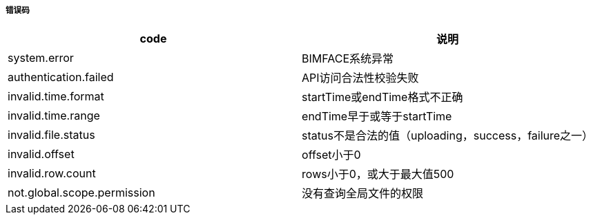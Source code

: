 ===== 错误码

[options="header"]
|===
|code|说明
|system.error |BIMFACE系统异常
|authentication.failed |API访问合法性校验失败
| invalid.time.format|startTime或endTime格式不正确
|invalid.time.range|endTime早于或等于startTime
|invalid.file.status|status不是合法的值（uploading，success，failure之一）
|invalid.offset|offset小于0
|invalid.row.count|rows小于0，或大于最大值500
|not.global.scope.permission|没有查询全局文件的权限
|===